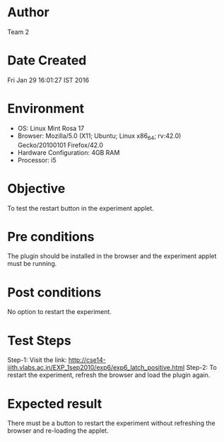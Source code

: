 * Author 
  Team 2
* Date Created 
  Fri Jan 29 16:01:27 IST 2016
* Environment
+ OS: Linux Mint Rosa 17  
+ Browser: Mozilla/5.0 (X11; Ubuntu; Linux x86_64; rv:42.0) Gecko/20100101 Firefox/42.0
+ Hardware Configuration: 4GB RAM
+ Processor: i5
* Objective 
  To test the restart button in the experiment applet.
* Pre conditions 
  The plugin should be installed in the browser and the experiment
  applet must be running.
* Post conditions 
  No option to restart the experiment.
* Test Steps 
  Step-1: Visit the link: http://cse14-iiith.vlabs.ac.in/EXP_1sep2010/exp6/exp6_latch_positive.html
  Step-2: To restart the experiment, refresh the browser and load the plugin again.
* Expected result 
  There must be a button to restart the experiment without refreshing
  the browser and re-loading the applet.
